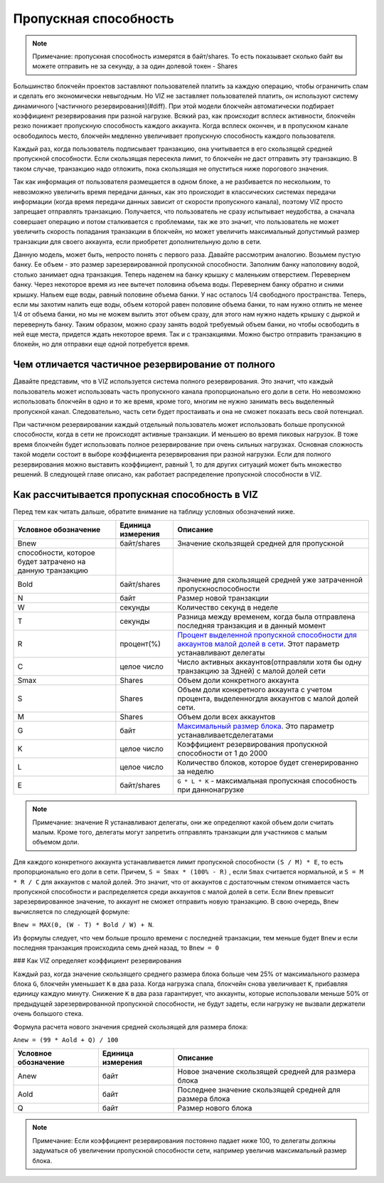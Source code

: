 Пропускная способность
======================

.. note:: Примечание: пропускная способность измерятся в байт/shares. То есть показывает сколько байт вы можете отправить не за секунду, а за один долевой токен - Shares

Большинство блокчейн проектов заставляют пользователей платить за каждую операцию, чтобы ограничить спам и сделать его экономически невыгодным. Но VIZ не заставляет пользователей платить, он используют систему динамичного [частичного резервирования](#diff). При этой модели блокчейн автоматически подбирает коэффициент резервирования при разной нагрузке. Всякий раз, как происходит всплеск активности, блокчейн резко понижает пропускную способность каждого аккаунта. Когда всплеск окончен, и в пропускном канале освободилось место, блокчейн медленно увеличивает пропускную способность каждого пользователя.

Каждый раз, когда пользователь подписывает транзакцию, она учитывается в его скользящей средней пропускной способности. Если скользящая пересекла лимит, то блокчейн не даст отправить эту транзакцию. В таком случае, транзакцию надо отложить, пока скользящая не опуститься ниже порогового значения.

Так как информация от пользователя размещается в одном блоке, а не разбивается по нескольким, то невозможно увеличить время передачи данных, как это происходит в классических системах передачи информации (когда время передачи данных зависит от скорости пропускного канала), поэтому VIZ просто запрещает отправлять транзакцию. Получается, что пользователь не сразу испытывает неудобства, а сначала совершает операцию и потом сталкивается с проблемами, так же это значит, что пользователь не может увеличить скорость попадания транзакции в блокчейн, но может увеличить максимальный допустимый размер транзакции для своего аккаунта, если приобретет дополнительную долю в сети.

.. image:: ./img/bandwidth_ru.png

Данную модель, может быть, непросто понять с первого раза. Давайте рассмотрим аналогию. Возьмем пустую банку. Ее объем - это размер зарезервированной пропускной способности. Заполним банку наполовину водой, столько занимает одна транзакция. Теперь наденем на банку крышку с маленьким отверстием. Перевернем банку. Через некоторое время из нее вытечет половина объема воды. Перевернем банку обратно и сними крышку. Нальем еще воды, равный половине объема банки. У нас осталось 1/4 свободного пространства. Теперь, если мы захотим налить еще воды, объем которой равен половине объема банки, то нам нужно отлить не менее 1/4 от объема банки, но мы не можем вылить этот объем сразу, для этого нам нужно надеть крышку с дыркой и перевернуть банку. Таким образом, можно сразу занять водой требуемый объем банки, но чтобы освободить в ней еще места, придется ждать некоторое время. Так и с транзакциями. Можно быстро отправить транзакцию в блокейн, но для отправки еще одной потребуется время.

.. _diff:
Чем отличается частичное резервирование от полного
--------------------------------------------------

Давайте представим, что в VIZ используется система полного резервирования. Это значит, что каждый пользователь может использовать часть пропускного канала пропорционально его доли в сети. Но невозможно использовать блокчейн в одно и то же время, кроме того, многим не нужно занимать весь выделенный пропускной канал. Следовательно, часть сети будет простаивать и она не сможет показать весь свой потенциал.

При частичном резервировании каждый отдельный пользователь может использовать больше пропускной способности, когда в сети не происходят активные транзакции. И меньшею во время пиковых нагрузок. В тоже время блокчейн будет использовать полное резервирование при очень сильных нагрузках. Основная сложность такой модели состоит в выборе коэффициента резервирования при разной нагрузки. Если для полного резервирования можно выставить коэффициент, равный 1, то для других ситуаций может быть множество решений. В следующей главе описано, как работает распределение пропускной способности в VIZ.

.. _calculate:
Как рассчитывается пропускная способность в VIZ
-----------------------------------------------

Перед тем как читать дальше, обратите внимание на таблицу условных обозначений ниже.

+-----------------------------------------------------------+-------------------+------------------------------------------------------------------------------------------------------------------------------------------------------------------+
|                   Условное обозначение                    | Единица измерения |                                                                             Описание                                                                             |
+===========================================================+===================+==================================================================================================================================================================+
| Bnew                                                      | байт/shares       | Значение скользящей средней для пропускной                                                                                                                       |
+-----------------------------------------------------------+-------------------+------------------------------------------------------------------------------------------------------------------------------------------------------------------+
| способности, которое будет затрачено на данную транзакцию |                   |                                                                                                                                                                  |
+-----------------------------------------------------------+-------------------+------------------------------------------------------------------------------------------------------------------------------------------------------------------+
| Bold                                                      | байт/shares       | Значение для скользящей средней уже затраченной пропускноспособности                                                                                             |
+-----------------------------------------------------------+-------------------+------------------------------------------------------------------------------------------------------------------------------------------------------------------+
| N                                                         | байт              | Размер новой транзакции                                                                                                                                          |
+-----------------------------------------------------------+-------------------+------------------------------------------------------------------------------------------------------------------------------------------------------------------+
| W                                                         | секунды           | Количество секунд в неделе                                                                                                                                       |
+-----------------------------------------------------------+-------------------+------------------------------------------------------------------------------------------------------------------------------------------------------------------+
| T                                                         | секунды           | Разница между временем, когда была отправлена последняя транзакция и в данный     момент                                                                         |
+-----------------------------------------------------------+-------------------+------------------------------------------------------------------------------------------------------------------------------------------------------------------+
| R                                                         | процент(%)        | `Процент выделенной пропускной способности для аккаунтов малой долей в сети <./witnesses.html#bandwidth_reserve_below>`_. Этот параметр устанавливают   делегаты |
+-----------------------------------------------------------+-------------------+------------------------------------------------------------------------------------------------------------------------------------------------------------------+
| C                                                         | целое число       | Число активных аккаунтов(отправляли хотя бы одну транзакцию за 3дней) с     малой долей сети                                                                     |
+-----------------------------------------------------------+-------------------+------------------------------------------------------------------------------------------------------------------------------------------------------------------+
| Smax                                                      | Shares            | Объем доли конкретного аккаунта                                                                                                                                  |
+-----------------------------------------------------------+-------------------+------------------------------------------------------------------------------------------------------------------------------------------------------------------+
| S                                                         | Shares            | Объем доли конкретного аккаунта с учетом процента, выделенногдля аккаунтов  с малой долей сети.                                                                  |
+-----------------------------------------------------------+-------------------+------------------------------------------------------------------------------------------------------------------------------------------------------------------+
| M                                                         | Shares            | Объем доли всех аккаунтов                                                                                                                                        |
+-----------------------------------------------------------+-------------------+------------------------------------------------------------------------------------------------------------------------------------------------------------------+
| G                                                         | байт              | `Максимальный размер блока <witnesses.html#maximum_block_size>`_. Это   параметр устанавливаетсделегатами                                                        |
+-----------------------------------------------------------+-------------------+------------------------------------------------------------------------------------------------------------------------------------------------------------------+
| K                                                         | целое число       | Коэффициент резервирования пропускной способности от 1 до 2000                                                                                                   |
+-----------------------------------------------------------+-------------------+------------------------------------------------------------------------------------------------------------------------------------------------------------------+
| L                                                         | целое число       | Количество блоков, которое будет сгенерированно за неделю                                                                                                        |
+-----------------------------------------------------------+-------------------+------------------------------------------------------------------------------------------------------------------------------------------------------------------+
| E                                                         | байт/shares       | ``G * L * K`` - максимальная пропускная способность при даннонагрузке                                                                                            |
+-----------------------------------------------------------+-------------------+------------------------------------------------------------------------------------------------------------------------------------------------------------------+

.. note:: Примечание: значение R устанавливают делегаты, они же определяют какой объем доли считать малым. Кроме того, делегаты могут запретить отправлять транзакции для участников с малым объемом доли.

Для каждого конкретного аккаунта устанавливается лимит пропускной способности ``(S / M) * Е``, то есть пропорционально его доли в  сети. Причем, ``S = Smax * (100% - R)`` , если ``Smax`` считается нормальной, и  ``S = M * R / C`` для аккаунтов с малой долей. Это значит, что от аккаунтов с достаточным стеком отнимается часть пропускной способности и распределяется среди аккаунтов с малой долей в сети. Если ``Bnew`` превысит зарезервированное значение, то аккаунт не сможет отправить новую транзакцию. В свою очередь, ``Bnew`` вычисляется по следующей формуле: 

``Bnew = MAX(0, (W - T) * Bold / W) + N``.

Из формулы следует, что чем больше прошло времени с последней транзакции, тем меньше будет ``Bnew`` и если последняя транзакция происходила семь дней назад, то ``Bnew = 0``

.. image:: ./img/bandwidth_viz_ru.png

### Как VIZ определяет коэффициент резервирования

Каждый раз, когда значение скользящего среднего размера блока больше чем 25% от максимального размера блока ``G``, блокчейн уменьшает ``К`` в два раза. Когда нагрузка спала, блокчейн снова увеличивает ``K``, прибавляя единицу каждую минуту. Снижение ``K`` в два раза гарантирует, что аккаунты, которые использовали меньше 50% от предыдущей зарезервированной пропускной способности, не будут задеты, если нагрузку не вызвали держатели очень большого стека.

Формула расчета нового значения средней скользящей для размера блока: 

``Anew = (99 * Aold + Q) / 100``

+----------------------+-------------------+---------------------------------------------------------+
| Условное обозначение | Единица измерения |                        Описание                         |
+======================+===================+=========================================================+
| Anew                 | байт              | Новое значение скользящей средней для размера блока     |
+----------------------+-------------------+---------------------------------------------------------+
| Aold                 | байт              | Последнее значение скользящей средней для размера блока |
+----------------------+-------------------+---------------------------------------------------------+
| Q                    | байт              | Размер нового блока                                     |
+----------------------+-------------------+---------------------------------------------------------+

.. note:: Примечание: Если коэффициент резервирования постоянно падает ниже 100, то делегаты должны задуматься об увеличении пропускной способности сети, например увеличив максимальный размер блока.